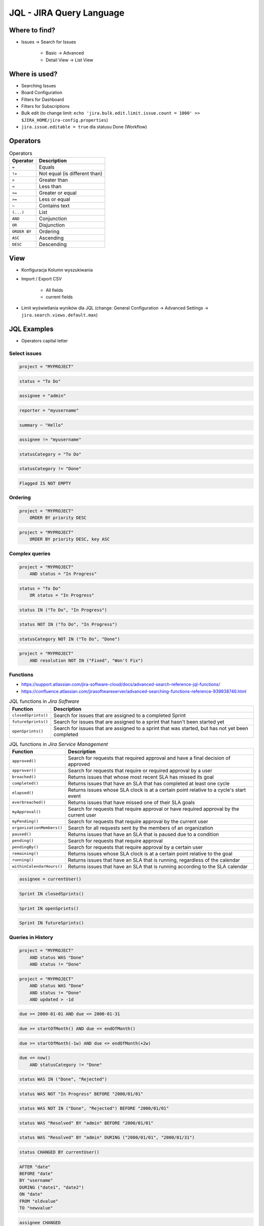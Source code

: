 *************************
JQL - JIRA Query Language
*************************


Where to find?
==============
* Issues -> Search for Issues

    * Basic -> Advanced
    * Detail View -> List View


Where is used?
==============
* Searching Issues
* Board Configuration
* Filters for Dashboard
* Filters for Subscriptions
* Bulk edit (to change limit: ``echo 'jira.bulk.edit.limit.issue.count = 1000' >> $JIRA_HOME/jira-config.properties``)
* ``jira.issue.editable = true`` dla statusu Done (Workflow)


Operators
=========
.. csv-table:: Operators
    :header: "Operator", "Description"

    ``=``, "Equals"
    ``!=``, "Not equal (is different than)"
    ``>``, "Greater than"
    ``<``, "Less than"
    ``<=``, "Greater or equal"
    ``>=``, "Less or equal"
    ``~``, "Contains text"
    ``(...)``, "List"
    ``AND``, "Conjunction"
    ``OR``, "Disjunction"
    ``ORDER BY``, "Ordering"
    ``ASC``, "Ascending"
    ``DESC``, "Descending"


View
====
- Konfiguracja Kolumn wyszukiwania
- Import / Export CSV

    - All fields
    - current fields

- Limit wyświetlania wyników dla JQL (change: General Configuration -> Advanced Settings -> ``jira.search.views.default.max``)


JQL Examples
============
* Operators capital letter

Select issues
-------------
.. code-block:: sql

    project = "MYPROJECT"

.. code-block:: sql

    status = "To Do"

.. code-block:: sql

    assignee = "admin"

.. code-block:: sql

    reporter = "myusername"

.. code-block:: sql

    summary ~ "Hello"

.. code-block:: sql

    assignee != "myusername"

.. code-block:: sql

    statusCategory = "To Do"

.. code-block:: sql

    statusCategory != "Done"

.. code-block:: sql

    Flagged IS NOT EMPTY

Ordering
--------
.. code-block:: sql

    project = "MYPROJECT"
        ORDER BY priority DESC

.. code-block:: sql

    project = "MYPROJECT"
        ORDER BY priority DESC, key ASC

Complex queries
---------------
.. code-block:: sql

    project = "MYPROJECT"
        AND status = "In Progress"

.. code-block:: sql

    status = "To Do"
        OR status = "In Progress"

.. code-block:: sql

    status IN ("To Do", "In Progress")

.. code-block:: sql

    status NOT IN ("To Do", "In Progress")

.. code-block:: sql

    statusCategory NOT IN ("To Do", "Done")

.. code-block:: sql

    project = "MYPROJECT"
        AND resolution NOT IN ("Fixed", "Won't Fix")

Functions
---------
* https://support.atlassian.com/jira-software-cloud/docs/advanced-search-reference-jql-functions/
* https://confluence.atlassian.com/jirasoftwareserver/advanced-searching-functions-reference-939938746.html

.. csv-table:: JQL functions in `Jira Core`
    :header: "Function", "Description"
    :widths: 15, 85

    "``cascadeOption()``",                   "Search for issues that match the selected values of a 'cascading select' custom field"
    "``componentsLeadByUser()``",            "Find issues in components that are led by a specific user"
    "``currentLogin()``",                    "Perform searches based on the time at which the current user's session began"
    "``currentUser()``",                     "Perform searches based on the currently logged-in user"
    "``earliestUnreleasedVersion()``", "     "Perform searches based on the earliest unreleased version in a project"
    "``endOfDay()``",                        "Perform searches based on the end of the current day"
    "``endOfMonth()``",                      "Perform searches based on the end of the current month"
    "``endOfWeek()``",                       "Search for issues that are due by the end of the last day of the current week"
    "``endOfYear()``",                       "Perform searches based on the end of the current year"
    "``issueHistory()``",                    "Find issues that you have recently viewed, i.e. issues that are in the 'Recent Issues' section of the 'Issues' drop-down menu"
    "``issuesWithRemoteLinksByGlobalId()``", "Perform searches based on issues that are associated with remote links that have any of the specified global ids"
    "``lastLogin()``",                       "Perform searches based on the time at which the current user's previous session began"
    "``latestReleasedVersion()``",           "Perform searches based on the latest released version (i.e. the most recent version that has been released) of a specified project"
    "``linkedissue``",                       "Searches for epics and subtasks. If the issue is not an epic, the search returns all subtasks for the issue"
    "``linkedIssues()``",                    "Searches for issues that are linked to an issue"
    "``membersOf()``",                       "Perform searches based on the members of a particular group"
    "``now()``",                             "Perform searches based on the current time"
    "``parentEpic()``",                      "Search for issues and sub-tasks that are linked to an epic"
    "``projectsLeadByUser()``",              "Find issues in projects that are led by a specific user"
    "``projectsWhereUserHasPermission()``",  "Find issues in projects where you have a specific permission"
    "``projectsWhereUserHasRole()``",        "Find issues in projects where you have a specific role"
    "``releasedVersions()``",                "Perform searches based on the released versions (i.e. versions that your Jira administrator has released) of a specified project"
    "``standardIssueTypes()``",              "Perform searches based on "standard" Issue Types, that is, search for issues that are not sub-tasks"
    "``startOfDay()``",                      "Perform searches based on the start of the current day"
    "``startOfMonth()``",                    "Perform searches based on the start of the current month"
    "``startOfWeek()``",                     "Search for new issues created since the start of the first day of the current week"
    "``startOfYear()``",                     "Perform searches based on the start of the current year"
    "``subtaskIssueTypes()``",               "Perform searches based on issues that are sub-tasks"
    "``unreleasedVersions()``",              "Perform searches based on the unreleased versions (i.e. versions that your Jira administrator has not yet released) of a specified project"
    "``updatedBy()``",                       "Search for issues that were updated by a specific user, optionally within the specified time range"
    "``votedIssues()``",                     "Perform searches based on issues for which you have voted"
    "``watchedIssues()``",                   "Perform searches based on issues that you are watching"

.. csv-table:: JQL functions in `Jira Software`
    :header: "Function", "Description"
    :widths: 15, 85

    "``closedSprints()``", "Search for issues that are assigned to a completed Sprint"
    "``futureSprints()``", "Search for issues that are assigned to a sprint that hasn't been started yet"
    "``openSprints()``",   "Search for issues that are assigned to a sprint that was started, but has not yet been completed"

.. csv-table:: JQL functions in `Jira Service Management`
    :header: "Function", "Description"
    :widths: 15, 85

    "``approved()``",            "Search for requests that required approval and have a final decision of approved"
    "``approver()``",            "Search for requests that require or required approval by a user"
    "``breached()``",            "Returns issues that whose most recent SLA has missed its goal"
    "``completed()``",           "Returns issues that have an SLA that has completed at least one cycle"
    "``elapsed()``",             "Returns issues whose SLA clock is at a certain point relative to a cycle's start event"
    "``everbreached()``",        "Returns issues that have missed one of their SLA goals"
    "``myApproval()``",          "Search for requests that require approval or have required approval by the current user"
    "``myPending()``",           "Search for requests that require approval by the current user"
    "``organizationMembers()``", "Search for all requests sent by the members of an organization"
    "``paused()``",              "Returns issues that have an SLA that is paused due to a condition"
    "``pending()``",             "Search for requests that require approval"
    "``pendingBy()``",           "Search for requests that require approval by a certain user"
    "``remaining()``",           "Returns issues whose SLA clock is at a certain point relative to the goal"
    "``running()``",             "Returns issues that have an SLA that is running, regardless of the calendar"
    "``withinCalendarHours()``", "Returns issues that have an SLA that is running according to the SLA calendar"

.. code-block:: sql

    assignee = currentUser()

.. code-block:: sql

    Sprint IN closedSprints()

.. code-block:: sql

    Sprint IN openSprints()

.. code-block:: sql

    Sprint IN futureSprints()

Queries in History
------------------
.. code-block:: sql

    project = "MYPROJECT"
        AND status WAS "Done"
        AND status != "Done"

.. code-block:: sql

    project = "MYPROJECT"
        AND status WAS "Done"
        AND status != "Done"
        AND updated > -1d

.. code-block:: sql

    due >= 2000-01-01 AND due <= 2000-01-31

.. code-block:: sql

    due >= startOfMonth() AND due <= endOfMonth()

.. code-block:: sql

    due >= startOfMonth(-1w) AND due <= endOfMonth(+2w)

.. code-block:: sql

    due <= now()
        AND statusCategory != "Done"

.. code-block:: sql

    status WAS IN ("Done", "Rejected")

.. code-block:: sql

    status WAS NOT "In Progress" BEFORE "2000/01/01"

.. code-block:: sql

    status WAS NOT IN ("Done", "Rejected") BEFORE "2000/01/01"

.. code-block:: sql

    status WAS "Resolved" BY "admin" BEFORE "2000/01/01"

.. code-block:: sql

    status WAS "Resolved" BY "admin" DURING ("2000/01/01", "2000/01/31")

.. code-block:: sql

    status CHANGED BY currentUser()

.. code-block:: sql

    AFTER "date"
    BEFORE "date"
    BY "username"
    DURING ("date1", "date2")
    ON "date"
    FROM "oldvalue"
    TO "newvalue"

.. code-block:: sql

    assignee CHANGED

.. code-block:: sql

    priority CHANGED BY "admin" BEFORE endOfWeek() AFTER startOfWeek()

.. code-block:: sql

    status CHANGED FROM "In Progress" TO "Open"


Useful Queries
==============

My issues To Do
---------------
.. code-block:: sql

    assignee = currentUser()
        AND statusCategory != "Done"

.. code-block:: sql

    assignee = currentUser()
        AND statusCategory != "Done"
        ORDER BY priority DESC, key ASC

.. code-block:: sql

    project = "MYPROJECT"
        AND statusCategory != "Done"
        AND sprint IN openSprints()
        AND assignee = currentUser()
        ORDER BY priority DESC, key ASC

Tracking reported issues
------------------------
.. code-block:: sql

    reporter = currentUser()
        AND statusCategory != "Done"
        AND assignee != currentUser()

.. code-block:: sql

    project = "IT Support"
        AND reporter = currentUser()
        AND statusCategory != "Done"

Tracking team members work
--------------------------
.. code-block:: sql

    statusCategory = "In Progress"
        AND assignee IN membersOf("jira-administrators")

.. code-block:: sql

    project = "MYPROJECT"
        AND assignee IN membersOf("jira-administrators")
        AND updated >= -7d

.. code-block:: sql

    assignee IN membersOf("jira-administrators")
        AND updated >= startOfWeek()
        AND updated <= endOfWeek()

Daily
-----
.. code-block:: sql

    project = "MYPROJECT"
        AND sprint IN openSprints()
        AND (Flagged IS NOT EMPTY
             OR updated >= -1d
             OR statusCategory = "In Progress")


More info
=========
* https://confluence.atlassian.com/jira064/advanced-searching-720416661.html
* https://confluence.atlassian.com/jirasoftwareserver/advanced-searching-functions-reference-939938746.html


Assignments
===========

JQL Search View
---------------
#. Z menu "Issues" wybrać "Search for Issues"
#. "Change View" [przycisk po prawej stronie] zmień na "List View"
#. "Columns" [przycisk po prawej stronie]: Odznaczyć: "Created", "Updated", "Development"
#. Columns: zaznaczyć: "Summary", "Issue Type", "Due Date", "Fix Version/s", "Epic Link"
#. Chwytając nagłówek kolumny, przenieś "Issue Type" (T) jako pierwsza kolumna
#. Ustawić kolumny w kolejności: "Issue Type", "Issue Key", "Epic Link", "Fix Version/s", "Due Date", "Status", "Summary"
#. Dodać kolumny: "Original Estimate", "Remaining Estimate", "Time Spent"
#. Z menu po prawej stronie u góry wybieramy "Export" -> "CSV (Current Fields)" -> "Delimiter" -> "Comma (,)"

JQL Search Basic
----------------
#. Z menu "Issues" wybrać "Search for Issues" w trybie Basic
#. "Project" -> swój projekt
#. Kliknij na nazwę kolumny "Due Date" dwukrotnie aby posortować rosnąco
#. "Status" -> "In Progress" oraz "Blocked"
#. More -> "Due Date" -> "Now Overdue"
#. Zmień zakres "Due Date" -> od "1/Jan/00" do "31/Jan/00"
#. Zmień zakres "Due Date" -> Due in next 8 hours or is overdue
#. Zmień zakres "Due Date" -> In range -7d to ... [pozostaw niewypełnione]

JQL Search Advanced
-------------------
#. Z menu "Issues" wybrać "Search for Issues" w trybie Advanced
#. Kliknij link Advanced z paska wyszukiwania
#. To co wpisujesz w tym polu, to tzw. JQL (Jira Query Language)
#. W polu wyszukiwania wpisz literę "p" i zobacz co Jira Ci podpowiedziała
#. Wybierz strzałką na klawiaturze pozycję "project" i kliknij enter
#. Z listy wybierz znak równa się ``=``
#. Z listy wybierz nazwę swojego projektu (można najechać i kliknąć myszką)
#. Klikamy enter aby wyszukać, powinno nam to wyświetlić wszystkie zadania z naszego projektu
#. Kliknij w pole wyszukiwania i po fragmencie, który wcześniej był wpisany dodaj spację i zobacz co Ci podpowiada
#. Wybierz ``AND`` i zacznij pisać status -> mamy dwie opcje do wyboru: status i statusCategory
#. Wybierz statusCategory -> następnie równa się ``=`` -> "In Progress" i klikamy enter aby wyszukać zadania
#. Edytuj zapytanie i dopisz na koniec: "Epic Link" -> równa się ``=`` -> wybrać Epic "Wyszukiwarka", ale z Twojego projektu
#. Wyczyść zapytanie
#. w poniższych zapytaniach MYPROJECT zamień na klucz swojego projektu
#. Wyszukaj: ``project = MYPROJECT AND fixVersion = earliestUnreleasedVersion()``
#. Wyszukaj: ``assignee = currentUser() and statusCategory != Done``

JQL Search Bulk Change
----------------------
#. Z menu "Issues" wybrać "Search for Issues" w trybie Advanced
#. Wyszukaj: ``project = MYPROJECT and due IS EMPTY`` (gdzie MYPROJECT to nazwa Twojego projektu)
#. Przycisk "Tools" (po prawej u góry) -> "Bulk Change" -> "all X issue(s)"
#. Zaznacz wszystkie (checkboxem do zaznaczania wszystkich na raz, nie rób tego pojedynczo)
#. Kliknij przycisk "Next" -> "Edit Issues" -> "Next"
#. Zmień "Change Due Date" i ustaw na "1/Nov/00"
#. Kliknij przycisk "Next" (na dole) -> "Confirm" -> "Ok, got it"
